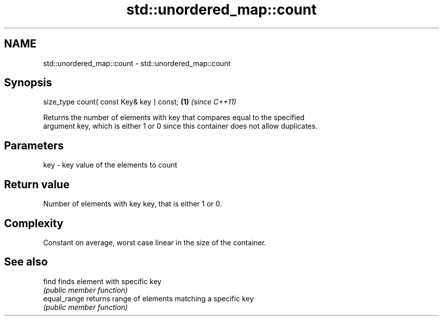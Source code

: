 .TH std::unordered_map::count 3 "2018.03.28" "http://cppreference.com" "C++ Standard Libary"
.SH NAME
std::unordered_map::count \- std::unordered_map::count

.SH Synopsis
   size_type count( const Key& key ) const; \fB(1)\fP \fI(since C++11)\fP

   Returns the number of elements with key that compares equal to the specified
   argument key, which is either 1 or 0 since this container does not allow duplicates.

.SH Parameters

   key - key value of the elements to count

.SH Return value

   Number of elements with key key, that is either 1 or 0.

.SH Complexity

   Constant on average, worst case linear in the size of the container.

.SH See also

   find        finds element with specific key
               \fI(public member function)\fP
   equal_range returns range of elements matching a specific key
               \fI(public member function)\fP
